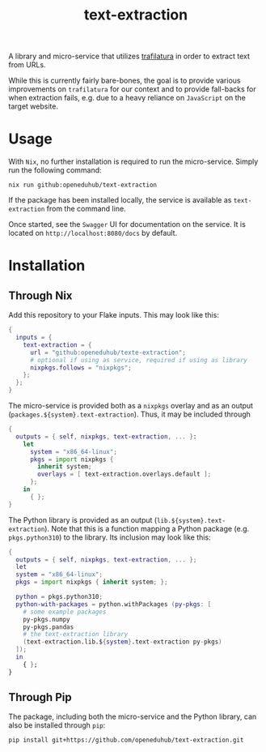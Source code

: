#+title: text-extraction
#+EXPORT_EXCLUDE_TAGS: noexport

A library and micro-service that utilizes [[https://github.com/adbar/trafilatura][trafilatura]] in order to extract text from URLs.

While this is currently fairly bare-bones, the goal is to provide various improvements on ~trafilatura~ for our context and to provide fall-backs for when extraction fails, e.g. due to a heavy reliance on ~JavaScript~ on the target website.

* Usage

With ~Nix~, no further installation is required to run the micro-service. Simply run the following command:
#+begin_src shell
nix run github:openeduhub/text-extraction
#+end_src

If the package has been installed locally, the service is available as ~text-extraction~ from the command line.

Once started, see the ~Swagger~ UI for documentation on the service. It is located on =http://localhost:8080/docs= by default.

* Installation
** Through Nix

Add this repository to your Flake inputs. This may look like this:
#+begin_src nix
{
  inputs = {
    text-extraction = {
      url = "github:openeduhub/texte-extraction";
      # optional if using as service, required if using as library
      nixpkgs.follows = "nixpkgs"; 
    };
  };
}
#+end_src

The micro-service is provided both as a ~nixpkgs~ overlay and as an output (~packages.${system}.text-extraction~). Thus, it may be included through
#+begin_src nix
{
  outputs = { self, nixpkgs, text-extraction, ... }:
    let
      system = "x86_64-linux";
      pkgs = import nixpkgs {
        inherit system;
        overlays = [ text-extraction.overlays.default ];
      };
    in
      { };
}
  
#+end_src

The Python library is provided as an output (~lib.${system}.text-extraction~). Note that this is a function mapping a Python package (e.g. ~pkgs.python310~) to the library. Its inclusion may look like this:
#+begin_src nix
{
  outputs = { self, nixpkgs, text-extraction, ... };
  let
  system = "x86_64-linux";
  pkgs = import nixpkgs { inherit system; };

  python = pkgs.python310;
  python-with-packages = python.withPackages (py-pkgs: [
    # some example packages
    py-pkgs.numpy
    py-pkgs.pandas
    # the text-extraction library
    (text-extraction.lib.${system}.text-extraction py-pkgs)
  ]);
  in
    { };
}
#+end_src

** Through Pip

The package, including both the micro-service and the Python library, can also be installed through ~pip~:
#+begin_src shell
pip install git+https://github.com/openeduhub/text-extraction.git
#+end_src

